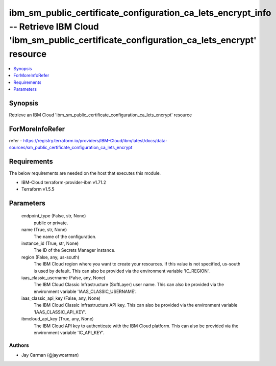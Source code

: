 
ibm_sm_public_certificate_configuration_ca_lets_encrypt_info -- Retrieve IBM Cloud 'ibm_sm_public_certificate_configuration_ca_lets_encrypt' resource
=====================================================================================================================================================

.. contents::
   :local:
   :depth: 1


Synopsis
--------

Retrieve an IBM Cloud 'ibm_sm_public_certificate_configuration_ca_lets_encrypt' resource


ForMoreInfoRefer
----------------
refer - https://registry.terraform.io/providers/IBM-Cloud/ibm/latest/docs/data-sources/sm_public_certificate_configuration_ca_lets_encrypt

Requirements
------------
The below requirements are needed on the host that executes this module.

- IBM-Cloud terraform-provider-ibm v1.71.2
- Terraform v1.5.5



Parameters
----------

  endpoint_type (False, str, None)
    public or private.


  name (True, str, None)
    The name of the configuration.


  instance_id (True, str, None)
    The ID of the Secrets Manager instance.


  region (False, any, us-south)
    The IBM Cloud region where you want to create your resources. If this value is not specified, us-south is used by default. This can also be provided via the environment variable 'IC_REGION'.


  iaas_classic_username (False, any, None)
    The IBM Cloud Classic Infrastructure (SoftLayer) user name. This can also be provided via the environment variable 'IAAS_CLASSIC_USERNAME'.


  iaas_classic_api_key (False, any, None)
    The IBM Cloud Classic Infrastructure API key. This can also be provided via the environment variable 'IAAS_CLASSIC_API_KEY'.


  ibmcloud_api_key (True, any, None)
    The IBM Cloud API key to authenticate with the IBM Cloud platform. This can also be provided via the environment variable 'IC_API_KEY'.













Authors
~~~~~~~

- Jay Carman (@jaywcarman)

